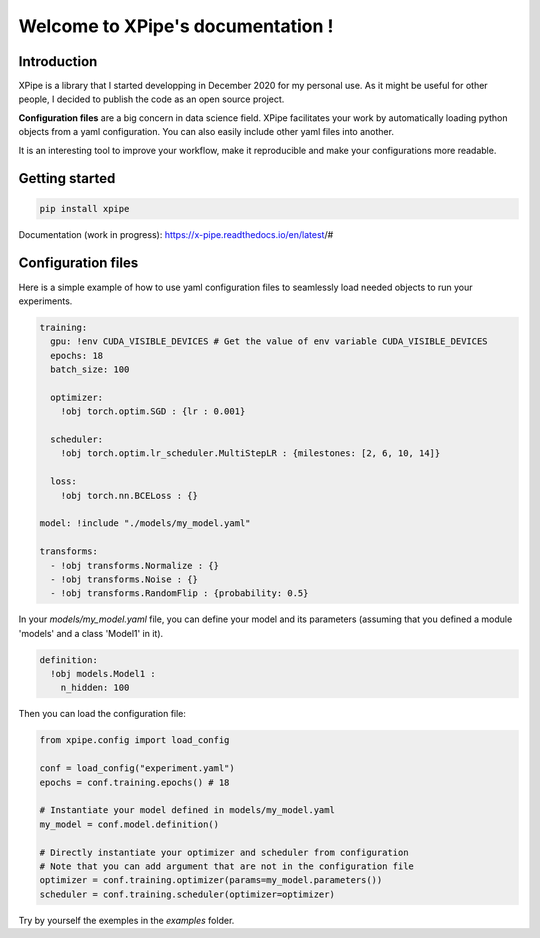 Welcome to XPipe's documentation !
##################################

.. image:: https://img.shields.io/badge/python-%3E%3D%203.5-blue
  
Introduction
************

XPipe is a library that I started developping in December 2020 for my personal use.
As it might be useful for other people, I decided to publish the code as an open source project.

**Configuration files** are a big concern in data science field. 
XPipe facilitates your work by automatically loading python objects from a yaml configuration. 
You can also easily include other yaml files into another.

It is an interesting tool to improve your workflow, make it reproducible and make your configurations more readable.

Getting started
***************

.. code-block:: bash

  pip install xpipe


Documentation (work in progress): https://x-pipe.readthedocs.io/en/latest/#

Configuration files
*******************

Here is a simple example of how to use yaml configuration files to seamlessly load needed objects to run your experiments.
  
.. code-block:: yaml

  training:
    gpu: !env CUDA_VISIBLE_DEVICES # Get the value of env variable CUDA_VISIBLE_DEVICES
    epochs: 18
    batch_size: 100

    optimizer:
      !obj torch.optim.SGD : {lr : 0.001}

    scheduler:
      !obj torch.optim.lr_scheduler.MultiStepLR : {milestones: [2, 6, 10, 14]}

    loss:
      !obj torch.nn.BCELoss : {}

  model: !include "./models/my_model.yaml"

  transforms:
    - !obj transforms.Normalize : {}
    - !obj transforms.Noise : {}
    - !obj transforms.RandomFlip : {probability: 0.5}


In your `models/my_model.yaml` file, you can define your model and its parameters (assuming that you defined a module 'models' and a class 'Model1' in it).

.. code-block:: yaml

  definition: 
    !obj models.Model1 :
      n_hidden: 100


Then you can load the configuration file:

.. code-block:: yaml

  from xpipe.config import load_config

  conf = load_config("experiment.yaml")
  epochs = conf.training.epochs() # 18

  # Instantiate your model defined in models/my_model.yaml
  my_model = conf.model.definition()

  # Directly instantiate your optimizer and scheduler from configuration
  # Note that you can add argument that are not in the configuration file
  optimizer = conf.training.optimizer(params=my_model.parameters())
  scheduler = conf.training.scheduler(optimizer=optimizer)


Try by yourself the exemples in the `examples` folder.
